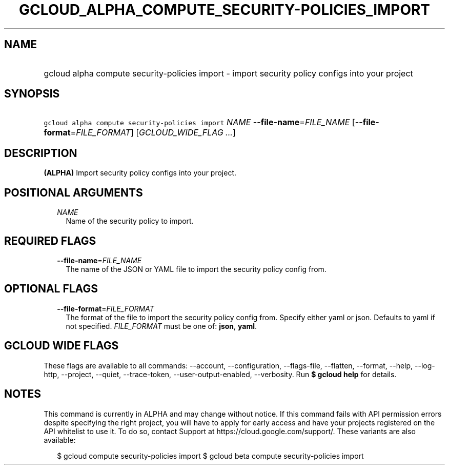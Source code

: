 
.TH "GCLOUD_ALPHA_COMPUTE_SECURITY\-POLICIES_IMPORT" 1



.SH "NAME"
.HP
gcloud alpha compute security\-policies import \- import security policy configs into your project



.SH "SYNOPSIS"
.HP
\f5gcloud alpha compute security\-policies import\fR \fINAME\fR \fB\-\-file\-name\fR=\fIFILE_NAME\fR [\fB\-\-file\-format\fR=\fIFILE_FORMAT\fR] [\fIGCLOUD_WIDE_FLAG\ ...\fR]



.SH "DESCRIPTION"

\fB(ALPHA)\fR Import security policy configs into your project.



.SH "POSITIONAL ARGUMENTS"

.RS 2m
.TP 2m
\fINAME\fR
Name of the security policy to import.


.RE
.sp

.SH "REQUIRED FLAGS"

.RS 2m
.TP 2m
\fB\-\-file\-name\fR=\fIFILE_NAME\fR
The name of the JSON or YAML file to import the security policy config from.


.RE
.sp

.SH "OPTIONAL FLAGS"

.RS 2m
.TP 2m
\fB\-\-file\-format\fR=\fIFILE_FORMAT\fR
The format of the file to import the security policy config from. Specify either
yaml or json. Defaults to yaml if not specified. \fIFILE_FORMAT\fR must be one
of: \fBjson\fR, \fByaml\fR.


.RE
.sp

.SH "GCLOUD WIDE FLAGS"

These flags are available to all commands: \-\-account, \-\-configuration,
\-\-flags\-file, \-\-flatten, \-\-format, \-\-help, \-\-log\-http, \-\-project,
\-\-quiet, \-\-trace\-token, \-\-user\-output\-enabled, \-\-verbosity. Run \fB$
gcloud help\fR for details.



.SH "NOTES"

This command is currently in ALPHA and may change without notice. If this
command fails with API permission errors despite specifying the right project,
you will have to apply for early access and have your projects registered on the
API whitelist to use it. To do so, contact Support at
https://cloud.google.com/support/. These variants are also available:

.RS 2m
$ gcloud compute security\-policies import
$ gcloud beta compute security\-policies import
.RE


